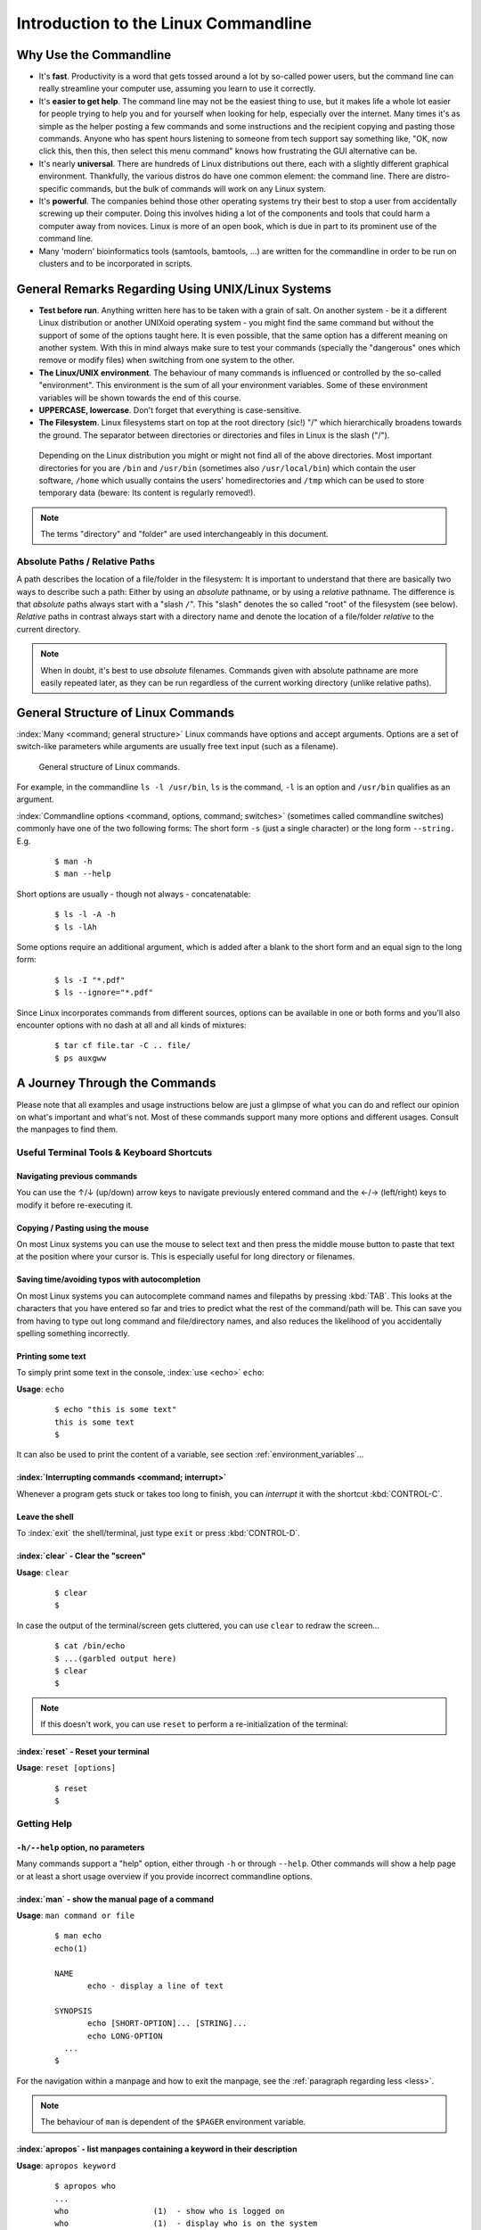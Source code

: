 #####################################
Introduction to the Linux Commandline
#####################################

***********************
Why Use the Commandline
***********************

- It's **fast**. Productivity is a word that gets tossed around a lot by so-called power users, but the command line can
  really streamline your computer use, assuming you learn to use it correctly.

- It's **easier to get help**. The command line may not be the easiest thing to use, but it makes life a whole lot
  easier for people trying to help you and for yourself when looking for help, especially over the internet. Many times
  it's as simple as the helper posting a few commands and some instructions and the recipient copying and pasting those
  commands. Anyone who has spent hours listening to someone from tech support say something like, "OK, now click this,
  then this, then select this menu command" knows how frustrating the GUI alternative can be. 

- It's nearly **universal**. There are hundreds of Linux distributions out there, each with a slightly different graphical
  environment. Thankfully, the various distros do have one common element: the command line. There are distro-specific
  commands, but the bulk of commands will work on any Linux system.

- It's **powerful**. The companies behind those other operating systems try their best to stop a user from accidentally
  screwing up their computer. Doing this involves hiding a lot of the components and tools that could harm a computer
  away from novices. Linux is more of an open book, which is due in part to its prominent use of the command line.

- Many 'modern' bioinformatics tools (samtools, bamtools, ...) are written for the commandline in order to be run on
  clusters and to be incorporated in scripts.

**************************************************
General Remarks Regarding Using UNIX/Linux Systems
**************************************************

- **Test before run**. Anything written here has to be taken with a grain of salt. On another system - be it a different
  Linux distribution or another UNIXoid operating system - you might find the same command but without the support of
  some of the options taught here. It is even possible, that the same option has a different meaning on another system.
  With this in mind always make sure to test your commands (specially the "dangerous" ones which remove or modify files)
  when switching from one system to the other.

- **The Linux/UNIX environment**. The behaviour of many commands is influenced or controlled by the so-called
  "environment". This environment is the sum of all your environment variables. Some of these environment variables will
  be shown towards the end of this course.

- **UPPERCASE, lowercase**. Don't forget that everything is case-sensitive.

- **The Filesystem**. Linux filesystems start on top at the root directory (sic!) "/" which hierarchically broadens
  towards the ground.  The separator between directories or directories and files in Linux is the slash ("/").


.. _figure-filesystem:
.. figure:: _static/filesystem.png

  Depending on the Linux distribution you might or might not find all of the above
  directories. Most important directories for you are ``/bin`` and ``/usr/bin``
  (sometimes also ``/usr/local/bin``) which contain the user software, ``/home`` which
  usually contains the users' homedirectories and ``/tmp`` which can be used to store
  temporary data (beware: Its content is regularly removed!).

.. note:: The terms "directory" and "folder" are used interchangeably in this document.

Absolute Paths / Relative Paths
===============================

A path describes the location of a file/folder in the filesystem: 
It is important to understand that there are basically two ways to describe such a path: Either by using an *absolute* pathname, or by using a
*relative* pathname. The difference is that *absolute* paths always start with a "slash ``/``". This "slash" denotes the so called "root" of the
filesystem (see below). *Relative* paths in contrast always start with a directory name and denote the location of a file/folder *relative* to
the current directory.

.. note:: When in doubt, it's best to use *absolute* filenames. Commands given with absolute pathname are more easily repeated later, as they can
   be run regardless of the current working directory (unlike relative paths).

***********************************
General Structure of Linux Commands
***********************************

:index:`Many <command; general structure>` Linux commands have options and accept arguments. Options are a set of switch-like parameters
while arguments are usually free text input (such as a filename).

.. figure:: _static/LinuxCommandStructure.png

  General structure of Linux commands.

For example, in the commandline ``ls -l /usr/bin``, ``ls`` is the command, ``-l`` is an option and ``/usr/bin`` qualifies as an argument.

:index:`Commandline options <command, options, command; switches>` (sometimes called commandline switches) commonly have one of the two following
forms: The short form ``-s`` (just a single character) or the long form ``--string.`` E.g.

 :: 

  $ man -h
  $ man --help

Short options are usually - though not always - concatenatable:

 ::

  $ ls -l -A -h
  $ ls -lAh

Some options require an additional argument, which is added after a blank to the short form and an equal sign to the long form:

 :: 

  $ ls -I "*.pdf"
  $ ls --ignore="*.pdf"

Since Linux incorporates commands from different sources, options can be available in one or both forms and you'll also encounter options with no dash at all and all kinds of mixtures:

 :: 

  $ tar cf file.tar -C .. file/
  $ ps auxgww





******************************
A Journey Through the Commands
******************************

Please note that all examples and usage instructions below are just a glimpse of what you can do and reflect our opinion on what's important and what's not. Most of these commands support many more options and different usages. Consult the manpages to find them.


Useful Terminal Tools & Keyboard Shortcuts
==========================================

Navigating previous commands
-----------------------------

You can use the ↑/↓ (up/down) arrow keys to navigate previously entered command and the ←/→ (left/right) keys to modify it before re-executing it.

Copying / Pasting using the mouse
---------------------------------

On most Linux systems you can use the mouse to select text and then press the middle mouse button to
paste that text at the position where your cursor is. This is especially useful for long directory
or filenames.

Saving time/avoiding typos with autocompletion
----------------------------------------------

On most Linux systems you can autocomplete command names and filepaths by pressing :kbd:`TAB`. This looks at the characters that you have entered so far and tries to predict what the rest of the command/path will be. This can save you from having to type out long command and file/directory names, and also reduces the likelihood of you accidentally spelling something incorrectly.


Printing some text
------------------

To simply print some text in the console, :index:`use <echo>` ``echo``:

**Usage**:  ``echo``

 :: 

  $ echo "this is some text"
  this is some text
  $

It can also be used to print the content of a variable, see section :ref:`environment_variables`...


:index:`Interrupting commands <command; interrupt>`
---------------------------------------------------

Whenever a program gets stuck or takes too long to finish, you can *interrupt* it with the shortcut
:kbd:`CONTROL-C`.

Leave the shell
---------------

To :index:`exit` the shell/terminal, just type ``exit`` or press :kbd:`CONTROL-D`.

:index:`clear` - Clear the "screen"
-----------------------------------

**Usage**:  ``clear``

 :: 

  $ clear
  $

In case the output of the terminal/screen gets cluttered, you can use ``clear`` to redraw the screen... 

 :: 

  $ cat /bin/echo
  $ ...(garbled output here)
  $ clear
  $

.. note:: If this doesn't work, you can use ``reset`` to perform a re-initialization of the terminal:

:index:`reset` - Reset your terminal
------------------------------------

**Usage**:  ``reset [options]``

 :: 

  $ reset
  $



.. _help:

Getting Help
============

``-h/--help`` option, no parameters
-----------------------------------

Many commands support a "help" option, either through ``-h`` or through ``--help``. 
Other commands will show a help page or at least a short usage overview if you provide incorrect commandline options.

:index:`man` - show the manual page of a command
------------------------------------------------

**Usage**: 
``man command or file``

 :: 

  $ man echo
  echo(1)
  
  NAME
         echo - display a line of text
  
  SYNOPSIS
         echo [SHORT-OPTION]... [STRING]...
         echo LONG-OPTION
    ...
  $

For the navigation within a manpage and how to exit the manpage, see the :ref:`paragraph regarding less <less>`.

.. note:: The behaviour of ``man`` is dependent of the ``$PAGER`` environment variable.

:index:`apropos` - list manpages containing a keyword in their description
--------------------------------------------------------------------------

**Usage**: ``apropos keyword``

 :: 

  $ apropos who
  ...
  who                  (1)  - show who is logged on
  who                  (1)  - display who is on the system
  whoami               (1)  - print effective userid
  $

Use ``apropos`` to find candidates for specific tasks.


/usr/share/doc/
---------------

The ``/usr/share/doc/`` directory in some Linux distributions contains additional documentation of installed software packages. 

Who am I, where am I
====================

:index:`whoami` - Print your username
-------------------------------------

Linux is a multi-User Operating System supporting thousands of users on the same machine. As usernames can differ between machines, it's important to know your username on any particular machine.

**Usage**: ``whoami``

 :: 

  $ whoami
  fthommen
  $

:index:`hostname` - Print the name of the computer
--------------------------------------------------

Each machine on the network has a unique name which is used to distinguish one from another.

**Usage**: ``hostname``

 :: 

  $ hostname
  pc-teach01
  $

:index:`pwd` - Print the current working directory
--------------------------------------------------

A Linux filesystem contains countless directories with many subdirectories which makes it easy to get lost. It is good practice to check your position within
the filesystem regularly.

**Usage**: ``pwd`` 

 :: 

  $ pwd
  /home/fthommen
  $

:index:`date` - Print current date and time
-------------------------------------------

**Usage**: ``date``

 :: 

  $ date
  Tue Sep 25 19:57:50 CEST 2012
  $

.. note:: The :index:`command <time>` ``time`` does something completely different from ``date`` and is *not* used to show the current time.

Moving Around
=============

:index:`cd` - Change the working directory
------------------------------------------

**Usage**: ``cd [new_directory]``

 :: 

  $ pwd
  /home/fthommen
  $ cd /usr/bin
  $ pwd
  /usr/bin
  $

.. note:: Using ``cd`` without a directory is equivalent to "``cd ~``" and changes into the users's homedirectory
.. note:: Please note the difference between absolute paths (starting with "``/``") and relative paths (starting with a directory name).

Special directories:

- "``.``":  The current working directory
- "``/``":  The root directory of this computer
- "``..``": The parent directory of the current working directory
- "``~``":  Your homedirectory

 ::

  $ pwd
  /usr
  $ cd /bin
  $ pwd
  /bin

 ::

  $ pwd
  /usr
  $ cd 
  $ pwd
  /home/fthommen


See What's Around
=================

:index:`ls` - List directory contents
-------------------------------------

**Usage**:  
  ``ls [options] [file(s) or directory/ies]``

:: 

  $ ls
  /home/fthommen
  $ ls -l aa.pdf
  -rw-r--r-- 1 fthommen cmueller 0 Sep 24 10:59 aa.pdf
  $


Useful options:

-l      Long listing with permissions, user, group and last modification date
-1      Print listing in one column only 
-a      Show all files (hidden, "." and "..")
-A      Show almost all files (hidden, but not "." and "..") 
-F      Show filetypes (nothing = regular file, "/" = directory, "*" = executable file, "@" = symbolic link)
-d      Show directory information instead of  directory content
-t      Sort listing by modification time (most recent on top)


.. figure:: _static/LongListingDeconstructed.png

  Elements of a long file listing (``ls -l``)

 
Digression: Shell globs
-----------------------

Files and folders can't only be referred to with their full name, but also with so-called "Shell Globs", which are a kind of simple pattern to address groups of files and folders. Instead of explicit names you can use the following placeholders:

- ``?:``  Any single character
- ``*:``  Any number of any character (including no character at all, but **not** matching a starting ".")
- ``[...]:``    One of the characters included in the brackets.  Use "-" to define ranges  of characters
- ``{word1,word2}:``    Each individual word is expanded

Examples:

- ``*.pdf:``  All files having the extension ".pdf"
- ``?.jpg:``  Jpeg file consisting of only one character
- ``[0-9]*.txt:`` All files starting with a number and having the extension ".txt"
- ``*.???:``  All files having a three-character extension
- ``photo.{jpg,png}:``  "photo.jpg" and "photo.png"

.. note:: The special directory "``~``" mentioned above is a shell glob, too.

Organize Files and Folders
==========================

:index:`touch` - Create a file or change last modification date of an existing file
-----------------------------------------------------------------------------------

**Usage**:  ``touch file(s) or directory/ies``

 :: 

  $ ls afile
  ls: afile: No such file or directory
  $ touch afile
  $ ls afile
  afile
  $

 :: 

  $ ls -l aa.pdf
  -rw-r--r-- 1 fthommen cmueller 0 Sep 24 10:59 aa.pdf
  $ touch aa.pdf
  $ ls -l aa.pdf
  -rw-r--r-- 1 fthommen cmueller 0 Sep 25 22:01 aa.pdf
  $


:index:`cp` - Copy files and folders
------------------------------------

**Usage**:  ``cp [options] sourcefile destinationfile``


 :: 

  $ cp /usr/bin/less /tmp/backup_of_less
  $


**Useful options**:

-r      Copy recursively 
-i      Interactive operation, ask before overwriting an existing file 
-p      Preserve owner, permissions and timestamp 


**Examples**:

If the last filename given is nonexisting then the first file is copied as this new filename:: 

  $ cp /usr/bin/less /tmp/
  $

Be careful! If the last filename given does exist, this file will be overwritten and replaced with a copy of the first file.

If the last filename given is an (existing!) directory, then the file is copied into this directory: :: 

  $ cp /usr/bin/less /tmp/
  $

This allows us to copy multiple files into the same directory at the same time: :: 

  $ cp /usr/bin/less /usr/bin/grep /usr/bin/tail /tmp/
  $

To recursively copy files, we need to specify the ``-r`` option. Here, we copy a set of exercise files from the network share into our home directory: :: 

  $ cp -r /g/bio-it/courses/LSB  ~/exercises
  $


:index:`rsync` - intelligently copying files and folders
--------------------------------------------------------

**Usage**: ``rsync [options] source target``

 ::

  $ rsync -av /etc/ root@taperobot:/etc-backup
  ...
  $

``rsync`` allows you to copy files or folders locally or to wherever you have ``ssh`` access.  You can have ``rsync`` copy only newer files or only older files.  If copy operation is interrupted, you can rerun ``rsync`` and it will only copy the missing files (in contrast to ``cp`` which will just copy everything again).

``source`` and ``target`` can be local directories or have the form ``user@remotehost:directory``, in which case you'll have to give your password for the remote host.  This latter version will copy over the network.

.. note:: ``rsync`` is one of the few cases, where it effectively matters if a directory is written with an ending slash ("/") or nor: If the source is a directory and ends with a slash, then the *content* of this directory will be copied into the target directory.  If the source doesn't have an ending slash, then *a directory with the same name* will be created *within the target directory*


**Useful option combinations**:

-av  Verbosely copies all source files which are different (different size, different age) or missing from the source.  **Beware**: This will also copy files which are older on the source side
-au  Silently copies all source files which are different (different size, different age) or missing from the source.  This combination will *not* overwrite newer files by older ones

This should not copy any new files, as we previously copied these already:
 :: 

  $ rsync -av /g/bio-it/courses/LSB/exercises/  ~/exercises/
  $


:index:`rm` - Remove files and directories
------------------------------------------

**Usage**:  

  ``rm [options] file(s)``

  ``rm -r [options] directory/ies``

 :: 

  $ ls afile
  afile
  $ rm afile
  $ ls afile
  ls: afile: No such file or directory
  $

**Useful options**: 

-i  Ask for confirmation of each removal
-r  Remove recursively
-f  Force the removal (no questions, no errors if a file doesn't exist)

.. note:: rm without the -i option will usually not ask you if you really want to remove the file or directory

:index:`mv` - Move and rename files and folders
-----------------------------------------------

**Usage**:  

  ``mv [options] sourcefile destinationfile``

  ``mv [options] sourcefile(s) destinationdirectory``

 :: 

  $ ls *.txt
  a.txt
  $ mv a.txt b.txt
  $ ls *.txt
  b.txt
  $

**Useful options**: 

-i  Ask for confirmation of each removal

.. note:: You cannot overwrite an existing directory by another one with mv

.. _mkdir:

:index:`mkdir` - Create a new directory
---------------------------------------

**Usage**:  ``mkdir [options] directory``

 :: 

  $ ls adir/
  ls: adir/: No such file or directory
  $ mkdir adir
  $ ls adir
  $

**Useful options**: 

-p   Create parent directories (when creating nested directories)

:: 

  $ mkdir adir/bdir
  mkdir: cannot create directory 'adir/bdir': No such file or directory
  $ mkdir –p adir/bdir
  $

:index:`rmdir` - Remove an empty directory
------------------------------------------

**Usage**:  ``rmdir directory``

 :: 

  $ rmdir adir/
  $

.. note:: If the directory is not empty, ``rmdir`` will complain and not remove it.


View Files
==========

:index:`cat` - Print files on terminal (concatenate)
----------------------------------------------------

**Usage**:  ``cat [options] file(s)``

 :: 

  $ cat  P12931.fasta backup_of_P12931.fasta
  ...
  $


.. note:: The :index:`command <cat>` ``cat`` only makes sense for short files or for e.g. combining several files into one.  See the redirection examples later.


:index:`head` - Print first lines of a textfile
-----------------------------------------------

``head`` is a program on Unix and Unix-like systems used to display the beginning of a text file or piped data.

**Usage**:  ``head [options] file(s)``

 :: 

  $ head /etc/passwd
  root:x:0:0:root:/root:/bin/bash
  bin:x:1:1:bin:/bin:/sbin/nologin
  daemon:x:2:2:daemon:/sbin:/sbin/nologin
  adm:x:3:4:adm:/var/adm:/sbin/nologin
  lp:x:4:7:lp:/var/spool/lpd:/sbin/nologin
  sync:x:5:0:sync:/sbin:/bin/sync
  shutdown:x:6:0:shutdown:/sbin:/sbin/shutdown
  halt:x:7:0:halt:/sbin:/sbin/halt
  mail:x:8:12:mail:/var/spool/mail:/sbin/nologin
  news:x:9:13:news:/etc/news:
  $

**Useful options**:

-n NUM  Print NUM lines (default is 10)


:index:`tail` - Print last lines of a textfile
----------------------------------------------

The ``tail`` utility displays the last few lines of a file or, by default, its standard input, to the standard output.

**Usage**:  ``tail [options] file(s)``

 :: 

  $ tail -n 3 /etc/passwd
  xfs:x:43:43:X Font Server:/etc/X11/fs:/sbin/nologin
  gdm:x:42:42::/var/gdm:/sbin/nologin
  sabayon:x:86:86:Sabayon user:/home/sabayon:/sbin/nologin
  $

**Useful options**:

-n NUM  Print NUM lines (default is 10)
-f      "Follow" a file (print new lines as they are written to the file)

.. _less:

:index:`less` - View and navigate files
---------------------------------------

**Usage**:  ``less [options] file(s)``

 :: 

  $ less  P12931.fasta backup_of_P12931.fasta
  ...
  $

.. note:: This is the default "pager" (a program for viewing files page by page, not an old-fashioned telecommunications device) for manpages under Linux unless you redefine your ``$PAGER`` :ref:`environment variable <environment_variables>` 


**Navigation within less**:

===================================    =======
Key(s):                                 Effect:
===================================    =======
up, down, right, left:                  use cursor keys
top of document:                        g
bottom of document:                     G
search:                                 "/" + search-term
find next match:                        n
find previous match:                    N 
quit:                                   q
===================================    =======


Extracting Informations from Files
==================================

:index:`grep` - Find lines matching a pattern in textfiles
----------------------------------------------------------

``grep`` is a command-line utility for searching plain-text data sets for lines matching a regular expression. 

**Usage**:  ``grep [options] pattern file(s)``

 :: 

  $ grep -i ensembl P04637.txt
  DR   Ensembl; ENST00000269305; ENSP00000269305; ENSG00000141510. 
  DR   Ensembl; ENST00000359597; ENSP00000352610; ENSG00000141510. 
  DR   Ensembl; ENST00000419024; ENSP00000402130; ENSG00000141510. 
  DR   Ensembl; ENST00000420246; ENSP00000391127; ENSG00000141510. 
  DR   Ensembl; ENST00000445888; ENSP00000391478; ENSG00000141510. 
  DR   Ensembl; ENST00000455263; ENSP00000398846; ENSG00000141510. 
  $

**Useful options**:

-v      Print lines that do not match
-i      Search case-insensitive
-l      List files with matching lines, not the lines itself
-L      List files without matches
-c      Print count of matching lines for each file
-A NUM  print NUM lines of trailing context (After)
-B NUM  print NUM lines of leading context (Before)
-C NUM  print NUM lines of output context (Context)


**Examples**:

- List all files in the current directory which contain the searchterm ``Ensembl``: :: 

   $ grep -l Ensembl ./*
   P04637.txt
   P12931.txt

.. note:: You cannot combine the option ``-v`` and ``-l`` to find files which do not contain a
   certain searchterm. The reason is that grep works line-based and not really file-based...
   Therefore you should rather use the uppercase ``-L`` option!

- List all files in the current directory which **do not** contain the searchterm ``Ensembl``: ::

   $ grep -L Ensembl ./*
   1FMK.pdb
   3A4O.pdb
   ...

- Count the number of occurrences (case insensitive!) of the term ``atom`` in all pdb files: ::

   $ grep -ic atom ./*.pdb

- Find the term 'Homo sapiens' in the file P04637.txt, but also print two lines before the match: ::

   $ grep -A2 'Homo sapiens' P04637.txt

- Find the term 'Homo sapiens' in the file P04637.txt, but also print the three lines following the match: ::

   $ grep -B3 'Homo sapiens' P04637.txt

- Find the term 'Homo sapiens' in the file P04637.txt, but also print the surrounding five lines: ::

   $ grep -C5 'Homo sapiens' P04637.txt


:index:`cut` - extracting columns from textfiles
------------------------------------------------

``cut`` allows to get at individual columns in structured textfiles (for instance CSV files).
By default, ``cut`` assumes the columns are TAB-separated.

**Usage**:  ``cut [options] file(s)``


**Useful options**:

-d DELIM   use DELIM instead of TAB for field delimiter. Make sure to use quotes here!
-f         select only these fields; this can either be a single field, multiple individual fields separated by comma or a range of startfield and endfield separated by dash '-'

**Examples**:

 extract column six from the file *~/exercises/P12931.csv* (which is separated by semicolon ';'):: 

  $ cut -d';' -f6 ~/exercises/P12931.csv
  PMID 
  2136766 
  11804588 
  ...
  $

 extract columns two, three, eight, nine and ten from the same file::

  $ cut -d';' -f2,3,8-10 ~/exercises/P12931.csv
  S; 12; 0.21; ; - 
  S; 17; 0.24; MOD_PKA_1; - 
  S; 17; 0.24; MOD_PKA_1; - 
  S; 17; 0.24; MOD_PKA_1; -
  ...
  $


:index:`sort` - sort a textfile
-------------------------------

The ``sort`` utility is used to sort a textfile (alphabetically or numerically).

**Usage**:  ``sort [options] file(s)``

 :: 

  $ sort /etc/passwd
  ...
  $

**Useful options**:

-f    fold lower case to upper case characters
-n    compare according to string numerical value
-b    ignore leading blanks
-r    reverse the result of comparisons



Useful Filetools
================

:index:`file` - determine the filetype
--------------------------------------

**Usage**:  ``file [options] file(s)``

 :: 

  $ file /bin/date
  /bin/date: ELF 32-bit LSB executable
  $ file /bin
  /bin: directory
  $ file SRC_HUMAN.fasta
  SRC_HUMAN.fasta: ASCII text
  $

.. note:: The command ``file`` uses certain tests and some magic to determine the type of a file

:index:`which` - find a (executable) command
--------------------------------------------

**Usage**:  ``which [options] command(s)``

 :: 

  $ which date
  /bin/date
  $ which eclipse
  /usr/bin/eclipse
  $

:index:`find` - search/find files in any given directory
--------------------------------------------------------

**Usage**:  ``find [starting path(s)] [search filter]``

 :: 

  $ find /etc
  /etc
  /etc/printcap
  /etc/protocols
  /etc/xinetd.d
  /etc/xinetd.d/ktalk
  ...
  $

``find`` is a powerful command with lots of possible search filters.  Refer to the manpage for a complete list.  

**Examples**:

- Find by name: 

 :: 

  $ find . -name SRC_HUMAN.fasta
  ./SRC_HUMAN.fasta
  $


- Find by size: (List those entries in the directory ``/usr/bin`` that are bigger than 500 kBytes)

 :: 

  $ find /usr/bin -size +500k
  /usr/bin/oparchive
  /usr/bin/kiconedit
  /usr/bin/opjitconv
  ...
  $


- Find by type (d=directory, f=file, l=link) 

 :: 

  $ find . -type d
  .
  ./adir
  $


:index:`Permissions`
====================

using ``ls -l`` to view entries of current directory: 

 :: 

  $ ls -l
  drwxr-xr-x 2 dinkel gibson 4096 Sep 17 10:46 adir
  lrwxrwxrwx 1 dinkel gibson   15 Sep 17 10:45 H1.fasta -> H2.fasta
  -rw-r--r-- 1 dinkel gibson  643 Sep 17 10:45 H2.fasta
  $

.. figure:: _static/LinuxPermissions.png

  Linux file permissions


Changing Permissions
--------------------

Permissions are set using the ``chmod`` (:index:`change mode <chmod>` ) command. 

**Usage**:  ``chmod [options] mode(s) files(s)``

 :: 

  $ ls -l adir
  drwxr-xr-x 2 dinkel gibson 4096 Sep 17 10:46 adir
  $ chmod u-w,o=w adir
  $ ls -l adir
  dr-xr-x-w- 2 dinkel gibson 4096 Sep 17 10:46 adir
  $

The mode is composed of

+-----+---------------+------+------------------------------+-----+--------------+
| Who                 | What                                |  Which permission  |
+=====+===============+======+==============================+=====+==============+
| u:  |  user/owner   |  +:  | add this permission          |  r: | read         |
+-----+---------------+------+------------------------------+-----+--------------+
| g:  |  group        |  -:  | remove this permission       |  w: | write        |
+-----+---------------+------+------------------------------+-----+--------------+
| o:  |  other        |  =:  | set exactly this permission  |  x: | execute      |
+-----+---------------+------+------------------------------+-----+--------------+
| a:  |  all          |      |                              |     |              |
+-----+---------------+------+------------------------------+-----+--------------+


Add executable permission to the group: 

 :: 

  $ chmod g+x file
  $

Revoke this permission: 

 :: 

  $ chmod g-x file
  $

Allow all to read a directory: 

 :: 

  $ chmod a+rx adir/
  $

:index:`Remote access`
======================

To execute commands at a remote machine/server, you need to log in to this machine. This is done
using the ``ssh`` :index:`command <ssh>` (:index:`secure shell`). In its simplest form, it takes just the machinename as
parameter (assuming the username on the local machine and remote machine are identical): 


 :: 

  $ ssh remote_server
  ...
  $

.. note:: Once logged in, :index:`use <hostname, whoami>` ``hostname,`` ``whoami,`` etc. to
          determine on which machine you are currently working and to get a feeling for your 
          environment!

To use a different username, you can use either: 

 :: 

  $ ssh -l username remote_server
  ...
  $

or 


 :: 

  $ ssh username@remote_server
  ...
  $

When connecting to a machine for the first time, it might display a warning: 

 :: 

  $ ssh submaster
  The authenticity of host 'submaster (10.11.4.219)' can't be established.
  RSA key fingerprint is a4:2c:c1:a6:34:49:a3:a9:b2:c3:52:f5:37:94:69:f5.
  Are you sure you want to continue connecting (yes/no)? 

  ...
  $

Type *yes* here.
If this message appears a second time, you should contact your IT specialist...

To :index:`disconnect <exit, disconnect>` from the remote machine, type: 

 :: 

  $ exit


If setup correctly, you can even use *graphical tools* from the remote server on the local machine. 
For this to work, you need to start the ssh session with the ``-X`` parameter:

 :: 

  $ ssh -X remote_server
  ...
  $

Copying files to and from remote computers can be done using ``scp``  (:index:`secure copy <scp, secure copy>`). 
The order of parameters is the same as in ``cp``: first the name of the source, then the name of the destination. Either one can be the remote part.


 :: 

  $ scp localfile server:/remotefile

  $ scp server:/remotefile localfile

An alternative username can be provided just as in ssh:

 :: 

  $ scp username@server:/remotefile localfile


IO and Redirections
===================

Redirect
--------

:index:`Redirect <redirect, \>>` the output of one program into e.g. a file: 


Inserting the current date into a new file: 

 :: 

  $ date > file_containing_date
  $

.. Warning:: You can easily :index:`overwrite files <file; overwrite>` by this! 

:index:`Filtering <grep>` lines containing the term "src" from FASTA files and inserting them into the file lines_with_src.txt: 

 :: 

  $ cd ~/exercises/
  $ grep -i "src" *.fasta > lines_with_src.txt
  $

:index:`Append <append, file; append, \>\>>`
--------------------------------------------

Append something to a file (rather than overwriting it): 

 :: 

  $ date >> file_containing_date
  $

.. _pipe:

Pipe
----

Use the :index:`pipe <|, pipe>` symbol (``|``) to feed the output of one program into the next program. 
Here: use ``ls`` to show the directory contents and then :index:`use <grep>` ``grep`` to only show those that contain fasta in their name: 

 :: 

  $ cd ~/exercises
  $ ls | grep fasta
  EPSINS.fasta
  FYN_HUMAN.fasta
  P12931.fasta
  SRC_HUMAN.fasta
  $


.. _environment_variables:

Environment Variables
=====================

:index:`Environment variables <environment variables>` are a set of dynamic named values that can affect the way running processes will behave on a computer.

:index:`$HOME`
--------------

Contains the location of the user's home directory. Although the current user's home directory can also be found out through the 
C functions ``getpwuid`` and ``getuid,`` ``$HOME`` is often used for convenience in various shell scripts (and other contexts).

.. note:: Do not change this variable unless you have a good reason and you know what you are doing!

.. _path:

:index:`$PATH`
--------------

``$PATH`` contains a colon-separated (':') list of directories that the shell searches for commands that do not contain a slash in their name 
(commands with slashes are interpreted as file names to execute, and the shell attempts to execute the files directly).
So if the directory ``/usr/bin`` is in ``$PATH`` (which it should), then the command ``/usr/bin/less`` can be accessed by simply typing ``less`` instead of
``/usr/bin/less``. How convenient!

.. Warning:: If you ever need to change this variable, you should always *append* to it, rather
   than overwriting it: 

   Overwriting (bad): ``export PATH=/my/new/path``; 

   Appending (good): ``export PATH=$PATH:/my/new/path``

:index:`$PAGER`
---------------

The ``$PAGER`` variable contains the path to the program used to list the contents of files through (such :index:`as <less>` ``less`` :index:`or <more>` ``more``).

:index:`$PWD`
-------------

The ``$PWD`` variable points to the current directory. Equivalent to the output of the command ``pwd`` when called without arguments.

Displaying environment variables
--------------------------------

:index:`Use <environment variables; display>` ``echo`` to :index:`display <echo>` individual variables `set`` :index:`or <env>` ``env`` to view all at once:

 :: 

  $ echo $HOME
  /localhome/teach01
  $ set
  ...
  $ env
  ...
  $

Setting an environment variable
-------------------------------

Use ``export`` followed by the variable name and the value of the variable (separated by the equal sign) to :index:`set <environment variables; set, set, export>` an environment variable:

 :: 

  $ export PAGER=/usr/bin/less
  $

.. note:: An environment variable is only valid for your current session. Once you logout of your current session, it is lost or reset.


